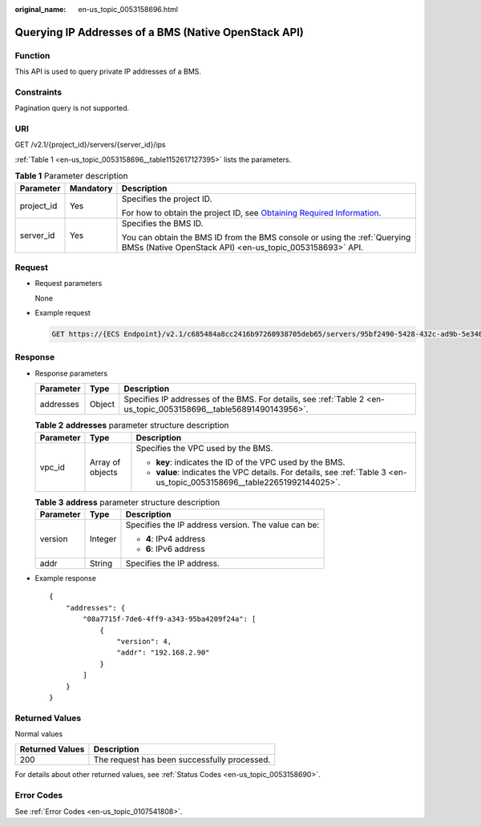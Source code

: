 :original_name: en-us_topic_0053158696.html

.. _en-us_topic_0053158696:

Querying IP Addresses of a BMS (Native OpenStack API)
=====================================================

Function
--------

This API is used to query private IP addresses of a BMS.

Constraints
-----------

Pagination query is not supported.

URI
---

GET /v2.1/{project_id}/servers/{server_id}/ips

:ref:`Table 1 <en-us_topic_0053158696__table1152617127395>` lists the parameters.

.. _en-us_topic_0053158696__table1152617127395:

.. table:: **Table 1** Parameter description

   +-----------------------+-----------------------+-------------------------------------------------------------------------------------------------------------------------------------------------------+
   | Parameter             | Mandatory             | Description                                                                                                                                           |
   +=======================+=======================+=======================================================================================================================================================+
   | project_id            | Yes                   | Specifies the project ID.                                                                                                                             |
   |                       |                       |                                                                                                                                                       |
   |                       |                       | For how to obtain the project ID, see `Obtaining Required Information <https://docs.otc.t-systems.com/en-us/api/apiug/apig-en-api-180328009.html>`__. |
   +-----------------------+-----------------------+-------------------------------------------------------------------------------------------------------------------------------------------------------+
   | server_id             | Yes                   | Specifies the BMS ID.                                                                                                                                 |
   |                       |                       |                                                                                                                                                       |
   |                       |                       | You can obtain the BMS ID from the BMS console or using the :ref:`Querying BMSs (Native OpenStack API) <en-us_topic_0053158693>` API.                 |
   +-----------------------+-----------------------+-------------------------------------------------------------------------------------------------------------------------------------------------------+

Request
-------

-  Request parameters

   None

-  Example request

   .. code-block:: text

      GET https://{ECS Endpoint}/v2.1/c685484a8cc2416b97260938705deb65/servers/95bf2490-5428-432c-ad9b-5e3406f869dd/ips

Response
--------

-  Response parameters

   +-----------+--------+-------------------------------------------------------------------------------------------------------------------+
   | Parameter | Type   | Description                                                                                                       |
   +===========+========+===================================================================================================================+
   | addresses | Object | Specifies IP addresses of the BMS. For details, see :ref:`Table 2 <en-us_topic_0053158696__table56891490143956>`. |
   +-----------+--------+-------------------------------------------------------------------------------------------------------------------+

   .. _en-us_topic_0053158696__table56891490143956:

   .. table:: **Table 2** **addresses** parameter structure description

      +-----------------------+-----------------------+-------------------------------------------------------------------------------------------------------------------------+
      | Parameter             | Type                  | Description                                                                                                             |
      +=======================+=======================+=========================================================================================================================+
      | vpc_id                | Array of objects      | Specifies the VPC used by the BMS.                                                                                      |
      |                       |                       |                                                                                                                         |
      |                       |                       | -  **key**: indicates the ID of the VPC used by the BMS.                                                                |
      |                       |                       | -  **value**: indicates the VPC details. For details, see :ref:`Table 3 <en-us_topic_0053158696__table22651992144025>`. |
      +-----------------------+-----------------------+-------------------------------------------------------------------------------------------------------------------------+

   .. _en-us_topic_0053158696__table22651992144025:

   .. table:: **Table 3** **address** parameter structure description

      +-----------------------+-----------------------+-----------------------------------------------------+
      | Parameter             | Type                  | Description                                         |
      +=======================+=======================+=====================================================+
      | version               | Integer               | Specifies the IP address version. The value can be: |
      |                       |                       |                                                     |
      |                       |                       | -  **4**: IPv4 address                              |
      |                       |                       | -  **6**: IPv6 address                              |
      +-----------------------+-----------------------+-----------------------------------------------------+
      | addr                  | String                | Specifies the IP address.                           |
      +-----------------------+-----------------------+-----------------------------------------------------+

-  Example response

   ::

      {
          "addresses": {
              "08a7715f-7de6-4ff9-a343-95ba4209f24a": [
                  {
                      "version": 4,
                      "addr": "192.168.2.90"
                  }
              ]
          }
      }

Returned Values
---------------

Normal values

=============== ============================================
Returned Values Description
=============== ============================================
200             The request has been successfully processed.
=============== ============================================

For details about other returned values, see :ref:`Status Codes <en-us_topic_0053158690>`.

Error Codes
-----------

See :ref:`Error Codes <en-us_topic_0107541808>`.
